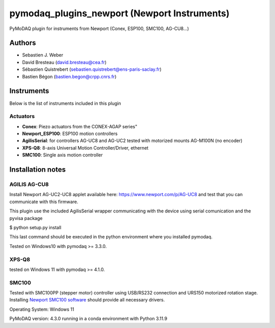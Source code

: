 pymodaq_plugins_newport (Newport Instruments)
#############################################

.. image:: https://img.shields.io/pypi/v/pymodaq_plugins_newport.svg
   :target: https://pypi.org/project/pymodaq_plugins_newport/
   :alt: Latest Version

.. image:: https://readthedocs.org/projects/pymodaq/badge/?version=latest
   :target: https://pymodaq.readthedocs.io/en/stable/?badge=latest
   :alt: Documentation Status

.. image:: https://github.com/PyMoDAQ/pymodaq_plugins_newport/workflows/Upload%20Python%20Package/badge.svg
    :target: https://github.com/PyMoDAQ/pymodaq_plugins_newport

PyMoDAQ plugin for instruments from Newport (Conex, ESP100, SMC100, AG-CU8...)


Authors
=======

* Sebastien J. Weber
* David Bresteau (david.bresteau@cea.fr)
* Sébastien Quistrebert (sebastien.quistrebert@ens-paris-saclay.fr)
* Bastien Bégon (bastien.begon@crpp.cnrs.fr)

Instruments
===========
Below is the list of instruments included in this plugin

Actuators
+++++++++

* **Conex**: Piezo actuators from the CONEX-AGAP series"
* **Newport_ESP100**: ESP100 motion controllers
* **AgilisSerial**: for controllers AG-UC8 and AG-UC2 tested with motorized mounts AG-M100N (no encoder)
* **XPS-Q8**: 8-axis Universal Motion Controller/Driver, ethernet
* **SMC100**: Single axis motion controller

Installation notes
==================

AGILIS AG-CU8
+++++++++++++

Install Newport AG-UC2-UC8 applet available here: https://www.newport.com/p/AG-UC8 and test that
you can communicate with this firmware.

This plugin use the included AgilisSerial wrapper communicating with the device using serial comunication
and the pyvisa package

$ python setup.py install

This last command should be executed in the python environment where you installed pymodaq.

Tested on Windows10 with pymodaq >= 3.3.0.

XPS-Q8
++++++

tested on Windows 11 with pymodaq >= 4.1.0.

SMC100
++++++

Tested with SMC100PP (stepper motor) controller using USB/RS232 connection and URS150 motorized rotation stage.
Installing `Newport SMC100 software <https://www.newport.com/f/smc100-single-axis-dc-or-stepper-motion-controller>`_ should provide all necessary drivers.

Operating System: Windows 11

PyMoDAQ version: 4.3.0 running in a conda environment with Python 3.11.9


